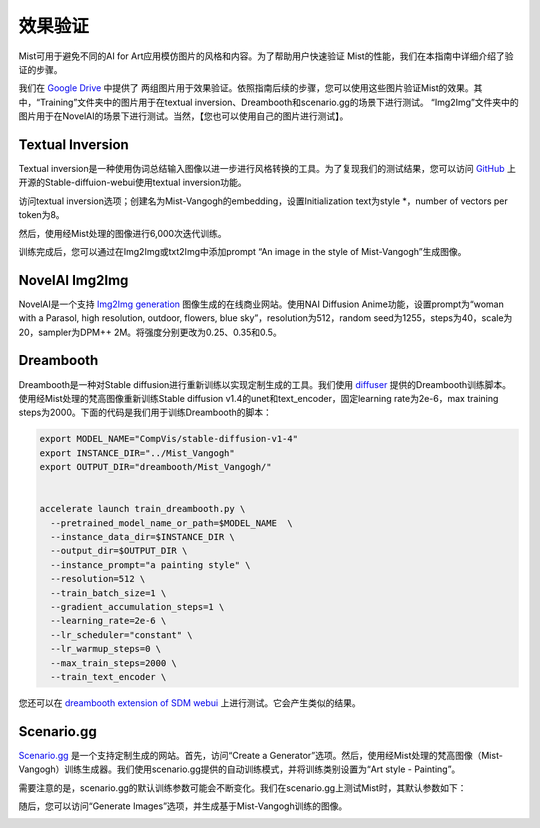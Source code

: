效果验证
*****************

Mist可用于避免不同的AI for Art应用模仿图片的风格和内容。为了帮助用户快速验证
Mist的性能，我们在本指南中详细介绍了验证的步骤。

我们在 `Google Drive <https://drive.google.com/drive/folders/1AlRWoEpujYjieqqu3sEQIrH4eoxf0ppA?usp=share_link>`_ 中提供了
两组图片用于效果验证。依照指南后续的步骤，您可以使用这些图片验证Mist的效果。其中，“Training”文件夹中的图片用于在textual inversion、Dreambooth和scenario.gg的场景下进行测试。
“Img2Img”文件夹中的图片用于在NovelAI的场景下进行测试。当然，【您也可以使用自己的图片进行测试】。






Textual Inversion
=======================

Textual inversion是一种使用伪词总结输入图像以进一步进行风格转换的工具。为了复现我们的测试结果，您可以访问 `GitHub <https://github.com/AUTOMATIC1111/stable-diffusion-webui>`_ 上开源的Stable-diffuion-webui使用textual inversion功能。


访问textual inversion选项；创建名为Mist-Vangogh的embedding，设置Initialization text为style \*，number of vectors per token为8。

.. image:: ../media/Fig-train-1-text.png
   :align: center
   :alt: fig_cbscenario

\


然后，使用经Mist处理的图像进行6,000次迭代训练。


.. image:: ../media/Fig-train-2-text.png
   :align: center
   :alt: fig_cbscenario

\

训练完成后，您可以通过在Img2Img或txt2Img中添加prompt “An image in the style of Mist-Vangogh”生成图像。

.. image:: ../media/Fig-train-3-text.png
   :align: center
   :alt: fig_cbscenario

\


NovelAI Img2Img
=======================


NovelAI是一个支持 `Img2Img generation <https://novelai.net/image>`_ 图像生成的在线商业网站。使用NAI Diffusion Anime功能，设置prompt为“woman with a Parasol, high resolution, outdoor, flowers, blue sky”，resolution为512，random seed为1255，steps为40，scale为20，sampler为DPM++ 2M。将强度分别更改为0.25、0.35和0.5。



.. image:: ../media/NovelAI.png
   :align: center
   :alt: fig_cbscenario

\




Dreambooth
=======================

Dreambooth是一种对Stable diffusion进行重新训练以实现定制生成的工具。我们使用 `diffuser <https://huggingface.co/docs/diffusers/training/dreambooth>`_ 提供的Dreambooth训练脚本。使用经Mist处理的梵高图像重新训练Stable diffusion v1.4的unet和text_encoder，固定learning rate为2e-6，max training steps为2000。下面的代码是我们用于训练Dreambooth的脚本：


.. code-block::
    
    export MODEL_NAME="CompVis/stable-diffusion-v1-4"
    export INSTANCE_DIR="../Mist_Vangogh"
    export OUTPUT_DIR="dreambooth/Mist_Vangogh/"


    accelerate launch train_dreambooth.py \
      --pretrained_model_name_or_path=$MODEL_NAME  \
      --instance_data_dir=$INSTANCE_DIR \
      --output_dir=$OUTPUT_DIR \
      --instance_prompt="a painting style" \
      --resolution=512 \
      --train_batch_size=1 \
      --gradient_accumulation_steps=1 \
      --learning_rate=2e-6 \
      --lr_scheduler="constant" \
      --lr_warmup_steps=0 \
      --max_train_steps=2000 \
      --train_text_encoder \


您还可以在 `dreambooth extension of SDM webui <https://github.com/d8ahazard/sd_dreambooth_extension>`_ 上进行测试。它会产生类似的结果。



Scenario.gg
=======================

`Scenario.gg <https://app.scenario.com/>`_ 是一个支持定制生成的网站。首先，访问“Create a Generator”选项。然后，使用经Mist处理的梵高图像（Mist-Vangogh）训练生成器。我们使用scenario.gg提供的自动训练模式，并将训练类别设置为“Art style - Painting”。


.. image:: ../media/scenario1.png
   :align: center
   :alt: fig_cbscenario

\


.. image:: ../media/scenario2.png
   :align: center
   :alt: fig_cbscenario

\


需要注意的是，scenario.gg的默认训练参数可能会不断变化。我们在scenario.gg上测试Mist时，其默认参数如下：


.. image:: ../media/scenario3.png
   :align: center
   :alt: fig_cbscenario

\


随后，您可以访问“Generate Images”选项，并生成基于Mist-Vangogh训练的图像。


.. image:: ../media/scenario4.png
   :align: center
   :alt: fig_cbscenario

\